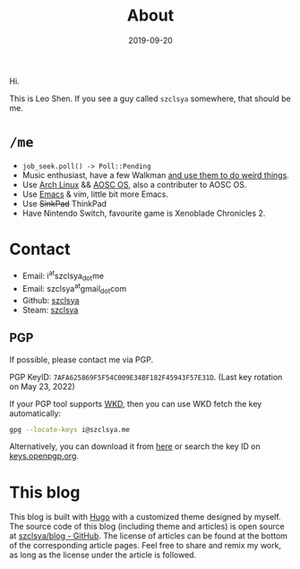 #+TITLE: About
#+DESCRIPTION: More about me
#+DATE: 2019-09-20

Hi.

This is Leo Shen. If you see a guy called =szclsya= somewhere, that should be me.

* ~/me~
+ ~job_seek.poll() -> Poll::Pending~
+ Music enthusiast, have a few Walkman [[/tags/#walkman][and use them to do weird things]].
+ Use [[https://www.archlinux.org][Arch Linux]] && [[https://aosc.io][AOSC OS]], also a contributer to AOSC OS.
+ Use [[https://github.com/szclsya/.emacs.d][Emacs]] & vim, little bit more Emacs.
+ Use +SinkPad+ ThinkPad
+ Have Nintendo Switch, favourite game is Xenoblade Chronicles 2.

* Contact
+ Email: i^{at}szclsya_{dot}me
+ Email: szclsya^{at}gmail_{dot}com
+ Github: [[https://github.com/szclsya][szclsya]]
+ Steam: [[https://steamcommunity.com/id/szclsya/][szclsya]]

** PGP
If possible, please contact me via PGP.

PGP KeyID: =7AFA625869F5F54C009E34BF182F45943F57E31D=. (Last key rotation on May 23, 2022)

If your PGP tool supports [[https://wiki.gnupg.org/WKD][WKD]], then you can use WKD fetch the key automatically:

#+BEGIN_SRC bash
gpg --locate-keys i@szclsya.me
#+END_SRC

Alternatively, you can download it from [[http://szclsya.me/public.asc][here]] or search the key ID on [[https://keys.openpgp.org][keys.openpgp.org]].

* This blog
This blog is built with [[https://gohugo.io/][Hugo]] with a customized theme designed by myself. The source code of this blog (including theme and articles) is open source at [[https://github.com/szclsya/blog][szclsya/blog - GitHub]]. The license of articles can be found at the bottom of the corresponding article pages. Feel free to share and remix my work, as long as the license under the article is followed.
